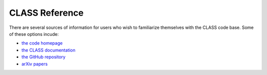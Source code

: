 CLASS Reference
===============

There are several sources of information for users who wish to familiarize
themselves with the CLASS code base. Some of these options incude:

- `the code homepage <http://class-code.net>`_
- `the CLASS documentation <https://cdn.rawgit.com/lesgourg/class_public/master/doc/manual/html/index.html>`_
- `the GitHub repository <https://github.com/lesgourg/class_public>`_
- `arXiv papers <http://lesgourg.github.io/class_public/class.html#papers>`_
